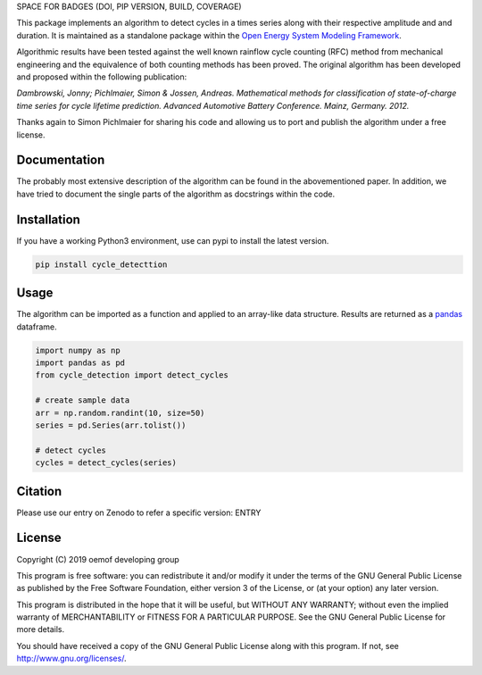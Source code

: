 SPACE FOR BADGES (DOI, PIP VERSION, BUILD, COVERAGE)

This package implements an algorithm to detect cycles in a times series
along with their respective amplitude and and duration.
It is maintained as a standalone package within the
`Open Energy System Modeling Framework <https://oemof.org/>`_.

Algorithmic results have been tested against the well known rainflow cycle counting
(RFC) method from mechanical engineering and the equivalence of both counting methods
has been proved.
The original algorithm has been developed and proposed within the following publication:

*Dambrowski, Jonny; Pichlmaier, Simon & Jossen, Andreas.
Mathematical methods for classification of state-of-charge time series for cycle lifetime prediction.
Advanced Automotive Battery Conference. Mainz, Germany. 2012.*

Thanks again to Simon Pichlmaier for sharing his code and allowing us
to port and publish the algorithm under a free license.

Documentation
=============

The probably most extensive description of the algorithm can be found in the
abovementioned paper. In addition, we have tried to document the single parts of
the algorithm as docstrings within the code.

Installation
================

If you have a working Python3 environment, use can pypi to install the latest
version.

.. code:: bash

  pip install cycle_detecttion

Usage
=====

The algorithm can be imported as a function and applied to an array-like data
structure.
Results are returned as a `pandas <https://pandas.pydata.org/>`_ dataframe.

.. code:: bash

    import numpy as np
    import pandas as pd
    from cycle_detection import detect_cycles

    # create sample data
    arr = np.random.randint(10, size=50)
    series = pd.Series(arr.tolist())

    # detect cycles
    cycles = detect_cycles(series)

Citation
========

Please use our entry on Zenodo to refer a specific version: ENTRY

License
=======

Copyright (C) 2019 oemof developing group

This program is free software: you can redistribute it and/or modify it under the
terms of the GNU General Public License as published by the Free Software Foundation,
either version 3 of the License, or (at your option) any later version.

This program is distributed in the hope that it will be useful, but WITHOUT ANY WARRANTY;
without even the implied warranty of MERCHANTABILITY or FITNESS FOR A PARTICULAR PURPOSE.
See the GNU General Public License for more details.

You should have received a copy of the GNU General Public License along with this program.
If not, see http://www.gnu.org/licenses/.
